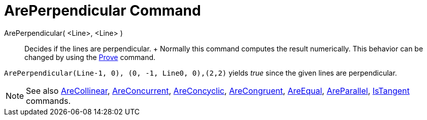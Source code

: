 = ArePerpendicular Command

ArePerpendicular( <Line>, <Line> )::
  Decides if the lines are perpendicular.
  +
  Normally this command computes the result numerically. This behavior can be changed by using the
  xref:/commands/Prove_Command.adoc[Prove] command.

[EXAMPLE]
====

`ArePerpendicular(Line((-1, 0), (0, -1)), Line((0, 0),(2,2)))` yields _true_ since the given lines are perpendicular.

====

[NOTE]
====

See also xref:/commands/AreCollinear_Command.adoc[AreCollinear],
xref:/commands/AreConcurrent_Command.adoc[AreConcurrent], xref:/commands/AreConcyclic_Command.adoc[AreConcyclic],
xref:/commands/AreCongruent_Command.adoc[AreCongruent], xref:/commands/AreEqual_Command.adoc[AreEqual],
xref:/commands/AreParallel_Command.adoc[AreParallel], xref:/commands/IsTangent_Command.adoc[IsTangent] commands.

====
